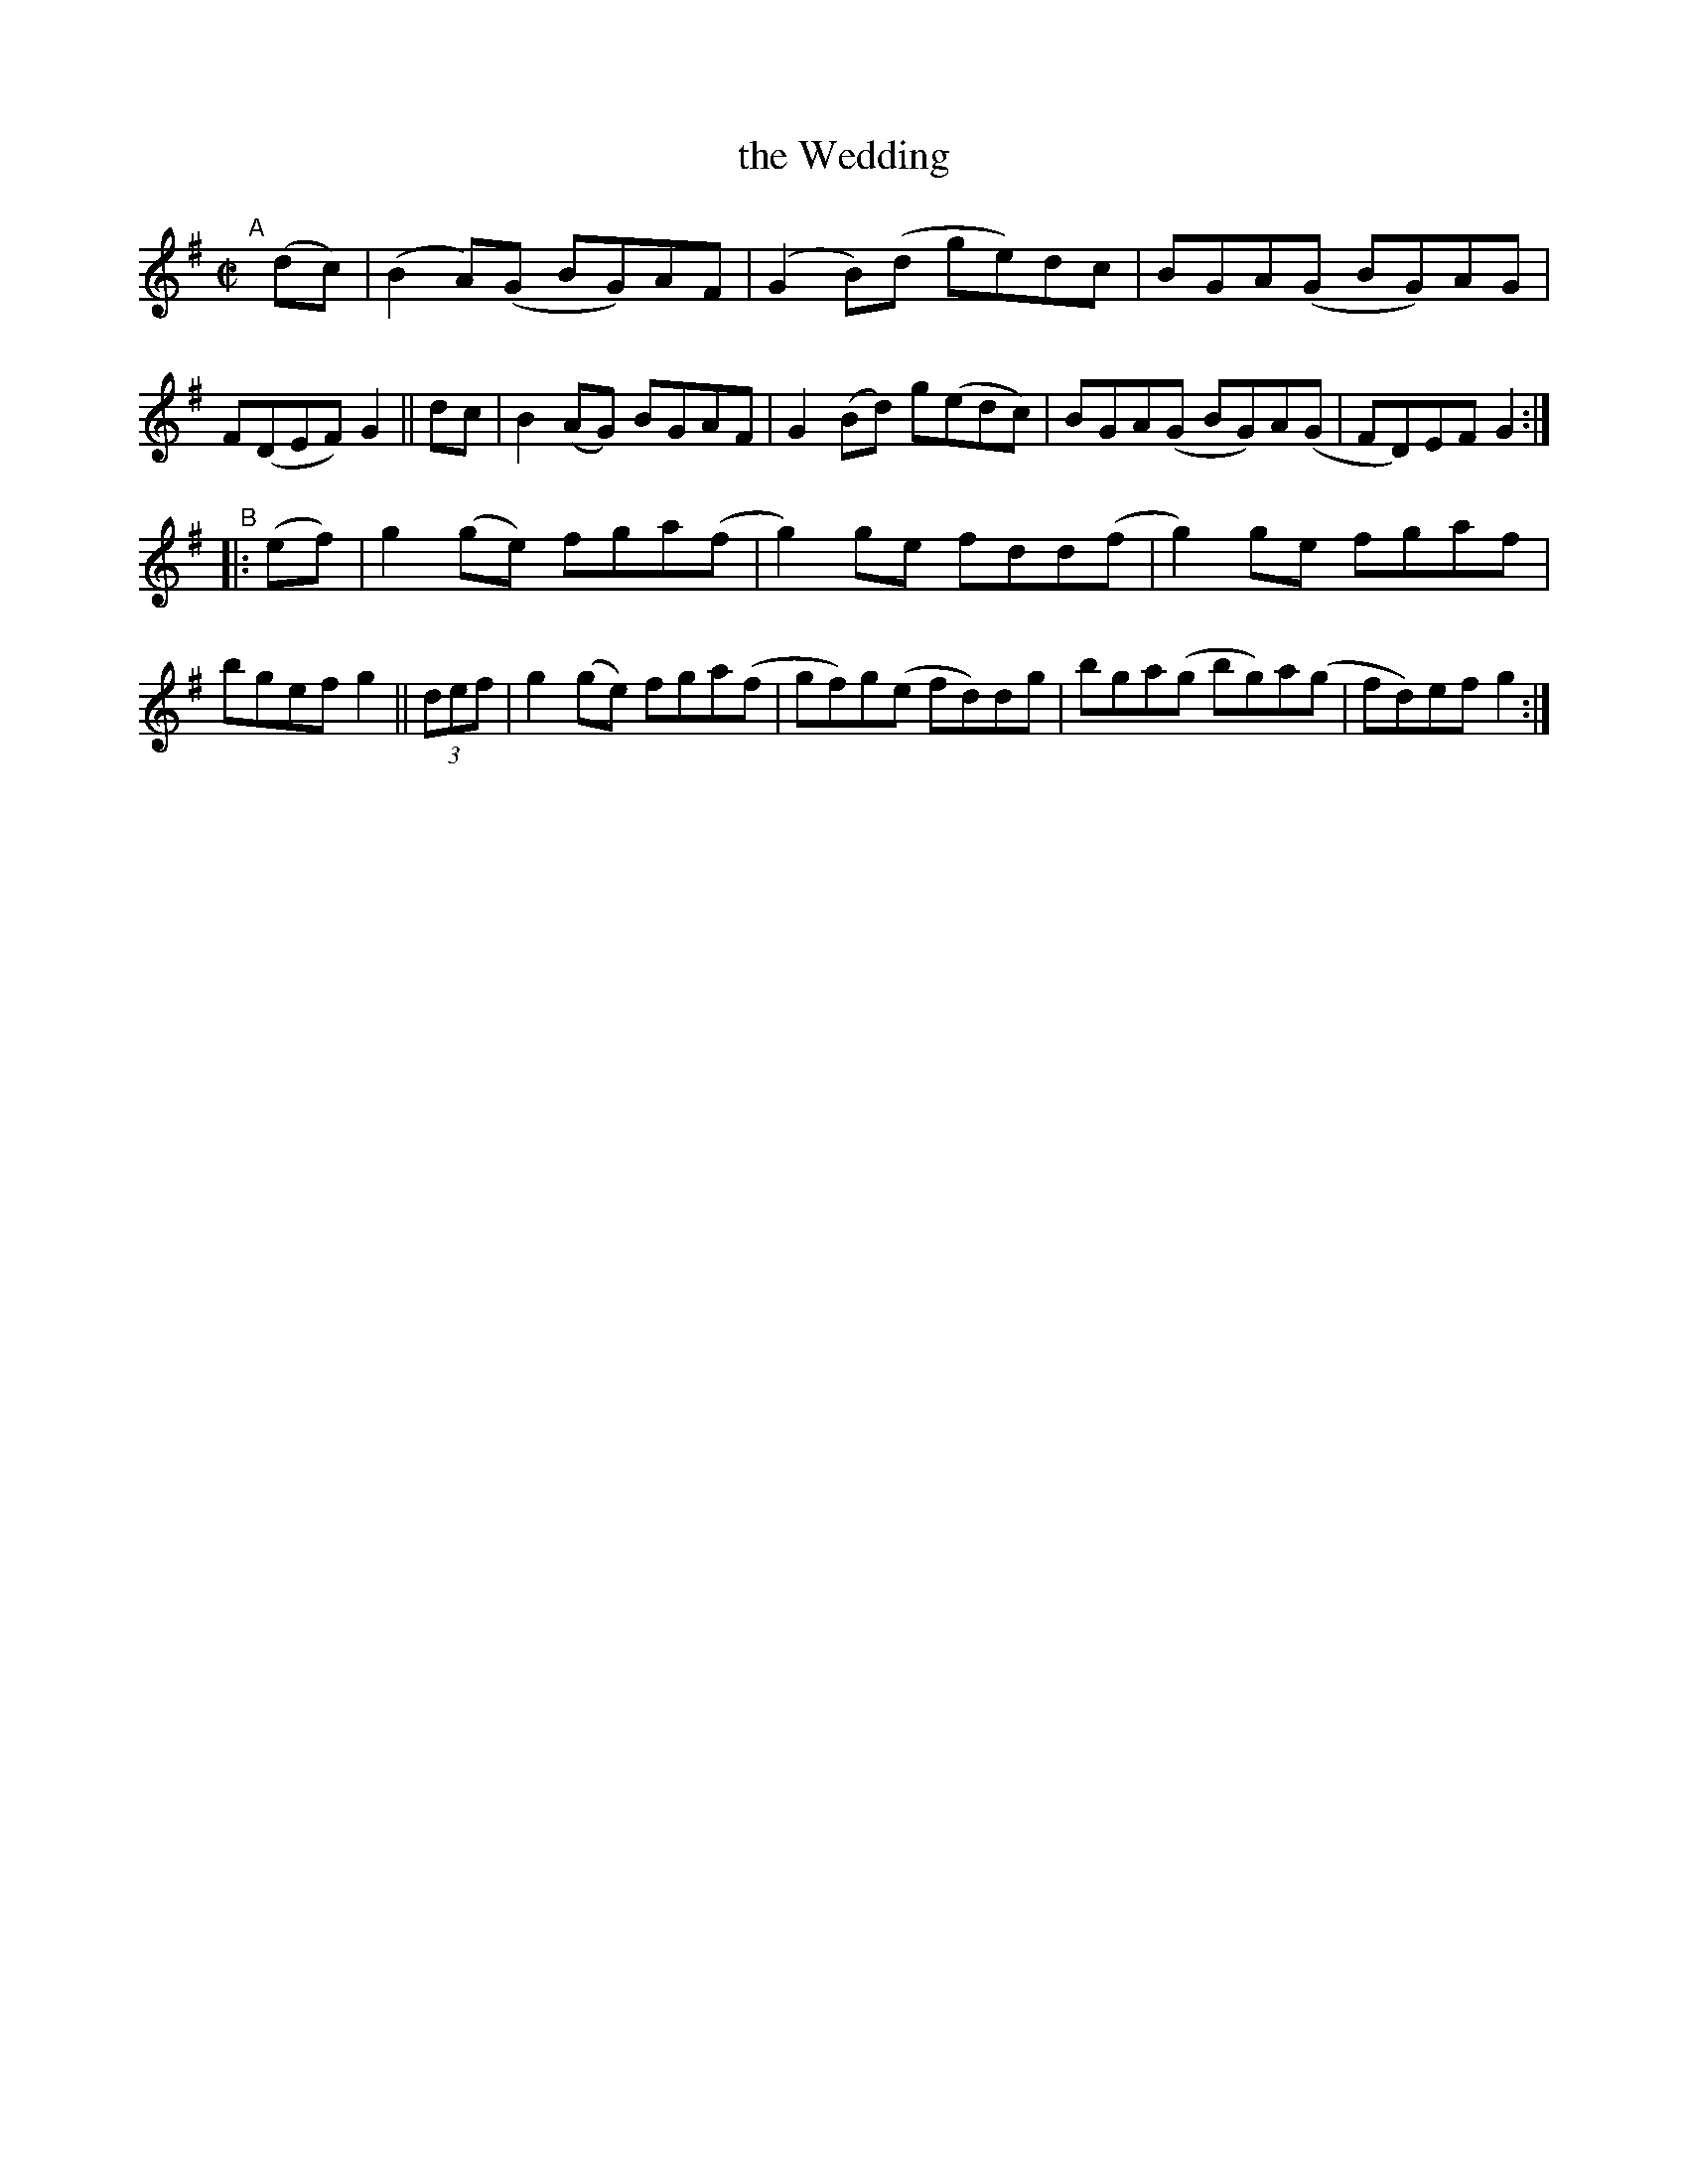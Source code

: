 X: 597
T: the Wedding
R: reel
%S: s:2 b:16(8+8)
B: Francis O'Neill: "The Dance Music of Ireland" (1907) #597
Z: Frank Nordberg - http://www.musicaviva.com
F: http://www.musicaviva.com/abc/tunes/ireland/oneill-1001/0597/oneill-1001-0597-1.abc
M: C|
L: 1/8
K: G
"^A"[|]\
(dc) | (B2A)(G BG)AF | (G2B)(d ge)dc  | BGA(G BG)AG  | F(DEF) G2 ||\
 dc  |  B2(AG) BGAF  | G2 (Bd) g(edc) | BGA(G BG)A(G | FD)EF  G2 :| 
"^B"|:\
 (ef) | g2(ge) fga(f | g2)ge  fdd(f | g2)ge fgaf   | bgef  g2 ||\
(3def | g2(ge) fga(f | gf)g(e fd)dg | bga(g bg)a(g | fd)ef g2 :| 
